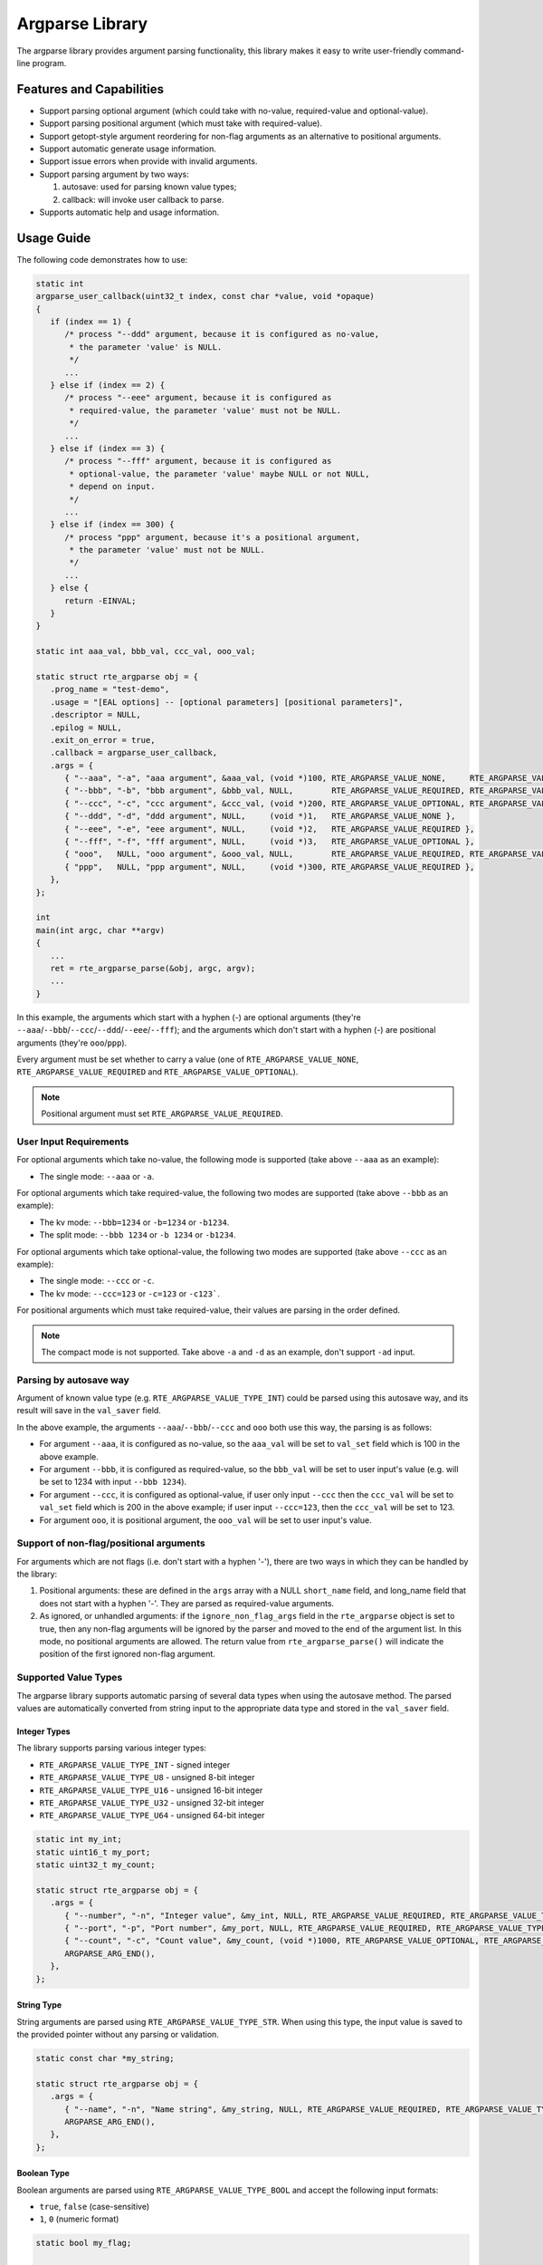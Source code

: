 .. SPDX-License-Identifier: BSD-3-Clause
   Copyright(c) 2024 HiSilicon Limited

Argparse Library
================

The argparse library provides argument parsing functionality,
this library makes it easy to write user-friendly command-line program.

Features and Capabilities
-------------------------

- Support parsing optional argument (which could take with no-value,
  required-value and optional-value).

- Support parsing positional argument (which must take with required-value).

- Support getopt-style argument reordering for non-flag arguments as an alternative to positional arguments.

- Support automatic generate usage information.

- Support issue errors when provide with invalid arguments.

- Support parsing argument by two ways:

  #. autosave: used for parsing known value types;
  #. callback: will invoke user callback to parse.

- Supports automatic help and usage information.

Usage Guide
-----------

The following code demonstrates how to use:

.. code-block:: C

   static int
   argparse_user_callback(uint32_t index, const char *value, void *opaque)
   {
      if (index == 1) {
         /* process "--ddd" argument, because it is configured as no-value,
          * the parameter 'value' is NULL.
          */
         ...
      } else if (index == 2) {
         /* process "--eee" argument, because it is configured as
          * required-value, the parameter 'value' must not be NULL.
          */
         ...
      } else if (index == 3) {
         /* process "--fff" argument, because it is configured as
          * optional-value, the parameter 'value' maybe NULL or not NULL,
          * depend on input.
          */
         ...
      } else if (index == 300) {
         /* process "ppp" argument, because it's a positional argument,
          * the parameter 'value' must not be NULL.
          */
         ...
      } else {
         return -EINVAL;
      }
   }

   static int aaa_val, bbb_val, ccc_val, ooo_val;

   static struct rte_argparse obj = {
      .prog_name = "test-demo",
      .usage = "[EAL options] -- [optional parameters] [positional parameters]",
      .descriptor = NULL,
      .epilog = NULL,
      .exit_on_error = true,
      .callback = argparse_user_callback,
      .args = {
         { "--aaa", "-a", "aaa argument", &aaa_val, (void *)100, RTE_ARGPARSE_VALUE_NONE,     RTE_ARGPARSE_VALUE_TYPE_INT },
         { "--bbb", "-b", "bbb argument", &bbb_val, NULL,        RTE_ARGPARSE_VALUE_REQUIRED, RTE_ARGPARSE_VALUE_TYPE_INT },
         { "--ccc", "-c", "ccc argument", &ccc_val, (void *)200, RTE_ARGPARSE_VALUE_OPTIONAL, RTE_ARGPARSE_VALUE_TYPE_INT },
         { "--ddd", "-d", "ddd argument", NULL,     (void *)1,   RTE_ARGPARSE_VALUE_NONE },
         { "--eee", "-e", "eee argument", NULL,     (void *)2,   RTE_ARGPARSE_VALUE_REQUIRED },
         { "--fff", "-f", "fff argument", NULL,     (void *)3,   RTE_ARGPARSE_VALUE_OPTIONAL },
         { "ooo",   NULL, "ooo argument", &ooo_val, NULL,        RTE_ARGPARSE_VALUE_REQUIRED, RTE_ARGPARSE_VALUE_TYPE_INT },
         { "ppp",   NULL, "ppp argument", NULL,     (void *)300, RTE_ARGPARSE_VALUE_REQUIRED },
      },
   };

   int
   main(int argc, char **argv)
   {
      ...
      ret = rte_argparse_parse(&obj, argc, argv);
      ...
   }

In this example, the arguments which start with a hyphen (-) are optional
arguments (they're ``--aaa``/``--bbb``/``--ccc``/``--ddd``/``--eee``/``--fff``);
and the arguments which don't start with a hyphen (-) are positional arguments
(they're ``ooo``/``ppp``).

Every argument must be set whether to carry a value (one of
``RTE_ARGPARSE_VALUE_NONE``, ``RTE_ARGPARSE_VALUE_REQUIRED`` and
``RTE_ARGPARSE_VALUE_OPTIONAL``).

.. note::

   Positional argument must set ``RTE_ARGPARSE_VALUE_REQUIRED``.

User Input Requirements
~~~~~~~~~~~~~~~~~~~~~~~

For optional arguments which take no-value,
the following mode is supported (take above ``--aaa`` as an example):

- The single mode: ``--aaa`` or ``-a``.

For optional arguments which take required-value,
the following two modes are supported (take above ``--bbb`` as an example):

- The kv mode: ``--bbb=1234`` or ``-b=1234`` or ``-b1234``.

- The split mode: ``--bbb 1234`` or ``-b 1234`` or ``-b1234``.

For optional arguments which take optional-value,
the following two modes are supported (take above ``--ccc`` as an example):

- The single mode: ``--ccc`` or ``-c``.

- The kv mode: ``--ccc=123`` or ``-c=123`` or ``-c123```.

For positional arguments which must take required-value,
their values are parsing in the order defined.

.. note::

   The compact mode is not supported.
   Take above ``-a`` and ``-d`` as an example, don't support ``-ad`` input.

Parsing by autosave way
~~~~~~~~~~~~~~~~~~~~~~~

Argument of known value type (e.g. ``RTE_ARGPARSE_VALUE_TYPE_INT``)
could be parsed using this autosave way,
and its result will save in the ``val_saver`` field.

In the above example, the arguments ``--aaa``/``--bbb``/``--ccc`` and ``ooo``
both use this way, the parsing is as follows:

- For argument ``--aaa``, it is configured as no-value,
  so the ``aaa_val`` will be set to ``val_set`` field
  which is 100 in the above example.

- For argument ``--bbb``, it is configured as required-value,
  so the ``bbb_val`` will be set to user input's value
  (e.g. will be set to 1234 with input ``--bbb 1234``).

- For argument ``--ccc``, it is configured as optional-value,
  if user only input ``--ccc`` then the ``ccc_val`` will be set to ``val_set``
  field which is 200 in the above example;
  if user input ``--ccc=123``, then the ``ccc_val`` will be set to 123.

- For argument ``ooo``, it is positional argument,
  the ``ooo_val`` will be set to user input's value.

Support of non-flag/positional arguments
~~~~~~~~~~~~~~~~~~~~~~~~~~~~~~~~~~~~~~~~

For arguments which are not flags (i.e. don't start with a hyphen '-'),
there are two ways in which they can be handled by the library:

#. Positional arguments: these are defined in the ``args`` array with a NULL ``short_name`` field,
   and long_name field that does not start with a hyphen '-'.
   They are parsed as required-value arguments.

#. As ignored, or unhandled arguments: if the ``ignore_non_flag_args`` field in the ``rte_argparse`` object is set to true,
   then any non-flag arguments will be ignored by the parser and moved to the end of the argument list.
   In this mode, no positional arguments are allowed.
   The return value from ``rte_argparse_parse()`` will indicate the position of the first ignored non-flag argument.

Supported Value Types
~~~~~~~~~~~~~~~~~~~~~

The argparse library supports automatic parsing of several data types when using
the autosave method. The parsed values are automatically converted from string
input to the appropriate data type and stored in the ``val_saver`` field.

Integer Types
^^^^^^^^^^^^^

The library supports parsing various integer types:

- ``RTE_ARGPARSE_VALUE_TYPE_INT`` - signed integer
- ``RTE_ARGPARSE_VALUE_TYPE_U8`` - unsigned 8-bit integer
- ``RTE_ARGPARSE_VALUE_TYPE_U16`` - unsigned 16-bit integer
- ``RTE_ARGPARSE_VALUE_TYPE_U32`` - unsigned 32-bit integer
- ``RTE_ARGPARSE_VALUE_TYPE_U64`` - unsigned 64-bit integer

.. code-block:: C

   static int my_int;
   static uint16_t my_port;
   static uint32_t my_count;

   static struct rte_argparse obj = {
      .args = {
         { "--number", "-n", "Integer value", &my_int, NULL, RTE_ARGPARSE_VALUE_REQUIRED, RTE_ARGPARSE_VALUE_TYPE_INT },
         { "--port", "-p", "Port number", &my_port, NULL, RTE_ARGPARSE_VALUE_REQUIRED, RTE_ARGPARSE_VALUE_TYPE_U16 },
         { "--count", "-c", "Count value", &my_count, (void *)1000, RTE_ARGPARSE_VALUE_OPTIONAL, RTE_ARGPARSE_VALUE_TYPE_U32 },
         ARGPARSE_ARG_END(),
      },
   };

String Type
^^^^^^^^^^^

String arguments are parsed using ``RTE_ARGPARSE_VALUE_TYPE_STR``.
When using this type, the input value is saved to the provided pointer without any parsing or validation.

.. code-block:: C

   static const char *my_string;

   static struct rte_argparse obj = {
      .args = {
         { "--name", "-n", "Name string", &my_string, NULL, RTE_ARGPARSE_VALUE_REQUIRED, RTE_ARGPARSE_VALUE_TYPE_STR },
         ARGPARSE_ARG_END(),
      },
   };

Boolean Type
^^^^^^^^^^^^

Boolean arguments are parsed using ``RTE_ARGPARSE_VALUE_TYPE_BOOL`` and accept the following input formats:

- ``true``, ``false`` (case-sensitive)
- ``1``, ``0`` (numeric format)

.. code-block:: C

   static bool my_flag;

   static struct rte_argparse obj = {
      .args = {
         { "--enable", "-e", "Enable feature", &my_flag, NULL, RTE_ARGPARSE_VALUE_REQUIRED, RTE_ARGPARSE_VALUE_TYPE_BOOL },
         ARGPARSE_ARG_END(),
      },
   };

Corelist Type
^^^^^^^^^^^^^

The argparse library supports automatic parsing of CPU core lists using the
``RTE_ARGPARSE_VALUE_TYPE_CORELIST`` value type. This feature allows users to
specify CPU cores in a flexible format similar to other DPDK applications.

.. code-block:: C

   #include <rte_os.h>  /* for CPU set operations */

   static rte_cpuset_t cores;

   static struct rte_argparse obj = {
      .args = {
         { "--cores", "-c", "CPU cores to use", &cores, NULL, RTE_ARGPARSE_VALUE_REQUIRED, RTE_ARGPARSE_VALUE_TYPE_CORELIST },
         ARGPARSE_ARG_END(),
      },
   };

The corelist parsing supports the following input formats:

- **Single core**: ``--cores 5`` (sets core 5)
- **Multiple cores**: ``--cores 1,2,5`` (sets cores 1, 2, and 5)
- **Core ranges**: ``--cores 1-5`` (sets cores 1, 2, 3, 4, and 5)
- **Mixed format**: ``--cores 0,2-4,7`` (sets cores 0, 2, 3, 4, and 7)
- **Reverse ranges**: ``--cores 5-1`` (equivalent to 1-5, sets cores 1, 2, 3, 4, and 5)
- **Empty corelist**: ``--cores ""`` (sets no cores)

The parsed result is stored in an ``rte_cpuset_t`` structure that can be used
with standard CPU set operations.

Parsing by callback way
~~~~~~~~~~~~~~~~~~~~~~~

It could also choose to use callback to parse,
just define a unique index for the argument
and make the ``val_save`` field to be NULL also zero value-type.

In the example at the top of this section,
the arguments ``--ddd``/``--eee``/``--fff`` and ``ppp`` all use this way.

Multiple times argument
~~~~~~~~~~~~~~~~~~~~~~~

If want to support the ability to enter the same argument multiple times,
then should mark ``RTE_ARGPARSE_FLAG_SUPPORT_MULTI`` in the ``flags`` field.
For example:

.. code-block:: C

   {
      .long_name = "--xyz",
      .short_name = "-x",
      .desc = "xyz argument",
      .val_set = (void *)10,
      .val_mode = RTE_ARGPARSE_VALUE_REQUIRED,
      // val_type is implicitly RTE_ARGPARSE_VALUE_TYPE_NONE,
      .flags = RTE_ARGPARSE_FLAG_SUPPORT_MULTI,
   },

Then the user input could contain multiple ``--xyz`` arguments.

.. note::

   The multiple times argument only support with optional argument
   and must be parsed by callback way.

Help and Usage Information
~~~~~~~~~~~~~~~~~~~~~~~~~~

The argparse library supports automatic generation of help and usage information.
When the input arguments include ``-h`` or ``--help``,
it will print the usage information to standard output.
If the default help output is not what is wanted,
the user can provide a custom help printing function by setting the ``print_help`` field in the ``rte_argparse`` object.
(If this field is set to NULL, the default help printing function will be used.)

If the custom help printing function wants to use the text produced by the default help function,
it can call the function ``rte_argparse_print_help()`` to get the help text printed to an output stream,
for example: stdout or stderr.

